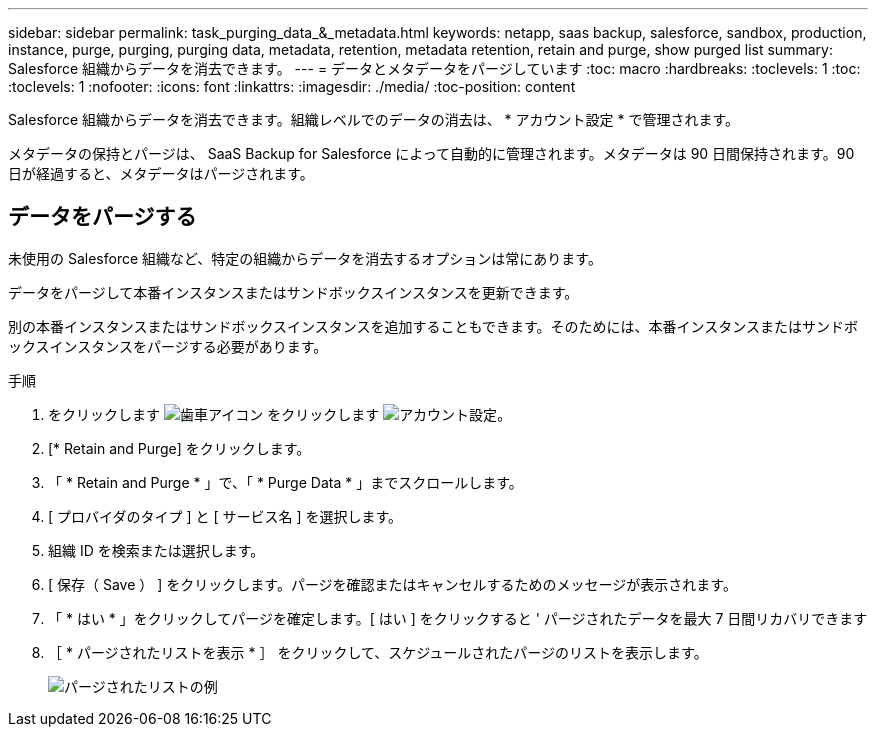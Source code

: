 ---
sidebar: sidebar 
permalink: task_purging_data_&_metadata.html 
keywords: netapp, saas backup, salesforce, sandbox, production, instance, purge, purging, purging data, metadata, retention, metadata retention, retain and purge, show purged list 
summary: Salesforce 組織からデータを消去できます。 
---
= データとメタデータをパージしています
:toc: macro
:hardbreaks:
:toclevels: 1
:toc: 
:toclevels: 1
:nofooter: 
:icons: font
:linkattrs: 
:imagesdir: ./media/
:toc-position: content


[role="lead"]
Salesforce 組織からデータを消去できます。組織レベルでのデータの消去は、 * アカウント設定 * で管理されます。

メタデータの保持とパージは、 SaaS Backup for Salesforce によって自動的に管理されます。メタデータは 90 日間保持されます。90 日が経過すると、メタデータはパージされます。



== データをパージする

未使用の Salesforce 組織など、特定の組織からデータを消去するオプションは常にあります。

データをパージして本番インスタンスまたはサンドボックスインスタンスを更新できます。

別の本番インスタンスまたはサンドボックスインスタンスを追加することもできます。そのためには、本番インスタンスまたはサンドボックスインスタンスをパージする必要があります。

.手順
. をクリックします image:icon_gear.gif["歯車アイコン"] をクリックします image:account_settings.gif["アカウント設定"]。
. [* Retain and Purge] をクリックします。
. 「 * Retain and Purge * 」で、「 * Purge Data * 」までスクロールします。
. [ プロバイダのタイプ ] と [ サービス名 ] を選択します。
. 組織 ID を検索または選択します。
. [ 保存（ Save ） ] をクリックします。パージを確認またはキャンセルするためのメッセージが表示されます。
. 「 * はい * 」をクリックしてパージを確定します。[ はい ] をクリックすると ' パージされたデータを最大 7 日間リカバリできます
. ［ * パージされたリストを表示 * ］ をクリックして、スケジュールされたパージのリストを表示します。
+
image:purged_list_example.gif["パージされたリストの例"]


